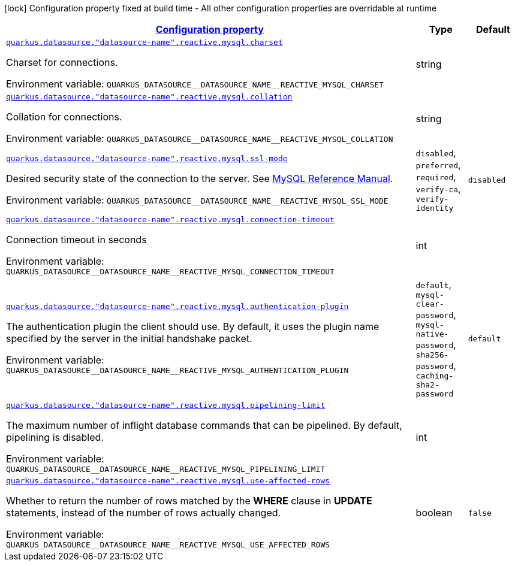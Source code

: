 
:summaryTableId: quarkus-reactive-mysql-client-config-group-data-sources-reactive-my-sql-config-data-source-reactive-my-sql-outer-nested-named-config
[.configuration-legend]
icon:lock[title=Fixed at build time] Configuration property fixed at build time - All other configuration properties are overridable at runtime
[.configuration-reference, cols="80,.^10,.^10"]
|===

h|[[quarkus-reactive-mysql-client-config-group-data-sources-reactive-my-sql-config-data-source-reactive-my-sql-outer-nested-named-config_configuration]]link:#quarkus-reactive-mysql-client-config-group-data-sources-reactive-my-sql-config-data-source-reactive-my-sql-outer-nested-named-config_configuration[Configuration property]

h|Type
h|Default

a| [[quarkus-reactive-mysql-client-config-group-data-sources-reactive-my-sql-config-data-source-reactive-my-sql-outer-nested-named-config_quarkus.datasource.-datasource-name-.reactive.mysql.charset]]`link:#quarkus-reactive-mysql-client-config-group-data-sources-reactive-my-sql-config-data-source-reactive-my-sql-outer-nested-named-config_quarkus.datasource.-datasource-name-.reactive.mysql.charset[quarkus.datasource."datasource-name".reactive.mysql.charset]`

[.description]
--
Charset for connections.

ifdef::add-copy-button-to-env-var[]
Environment variable: env_var_with_copy_button:+++QUARKUS_DATASOURCE__DATASOURCE_NAME__REACTIVE_MYSQL_CHARSET+++[]
endif::add-copy-button-to-env-var[]
ifndef::add-copy-button-to-env-var[]
Environment variable: `+++QUARKUS_DATASOURCE__DATASOURCE_NAME__REACTIVE_MYSQL_CHARSET+++`
endif::add-copy-button-to-env-var[]
--|string 
|


a| [[quarkus-reactive-mysql-client-config-group-data-sources-reactive-my-sql-config-data-source-reactive-my-sql-outer-nested-named-config_quarkus.datasource.-datasource-name-.reactive.mysql.collation]]`link:#quarkus-reactive-mysql-client-config-group-data-sources-reactive-my-sql-config-data-source-reactive-my-sql-outer-nested-named-config_quarkus.datasource.-datasource-name-.reactive.mysql.collation[quarkus.datasource."datasource-name".reactive.mysql.collation]`

[.description]
--
Collation for connections.

ifdef::add-copy-button-to-env-var[]
Environment variable: env_var_with_copy_button:+++QUARKUS_DATASOURCE__DATASOURCE_NAME__REACTIVE_MYSQL_COLLATION+++[]
endif::add-copy-button-to-env-var[]
ifndef::add-copy-button-to-env-var[]
Environment variable: `+++QUARKUS_DATASOURCE__DATASOURCE_NAME__REACTIVE_MYSQL_COLLATION+++`
endif::add-copy-button-to-env-var[]
--|string 
|


a| [[quarkus-reactive-mysql-client-config-group-data-sources-reactive-my-sql-config-data-source-reactive-my-sql-outer-nested-named-config_quarkus.datasource.-datasource-name-.reactive.mysql.ssl-mode]]`link:#quarkus-reactive-mysql-client-config-group-data-sources-reactive-my-sql-config-data-source-reactive-my-sql-outer-nested-named-config_quarkus.datasource.-datasource-name-.reactive.mysql.ssl-mode[quarkus.datasource."datasource-name".reactive.mysql.ssl-mode]`

[.description]
--
Desired security state of the connection to the server. 
See link:https://dev.mysql.com/doc/refman/8.0/en/connection-options.html#option_general_ssl-mode[MySQL Reference Manual].

ifdef::add-copy-button-to-env-var[]
Environment variable: env_var_with_copy_button:+++QUARKUS_DATASOURCE__DATASOURCE_NAME__REACTIVE_MYSQL_SSL_MODE+++[]
endif::add-copy-button-to-env-var[]
ifndef::add-copy-button-to-env-var[]
Environment variable: `+++QUARKUS_DATASOURCE__DATASOURCE_NAME__REACTIVE_MYSQL_SSL_MODE+++`
endif::add-copy-button-to-env-var[]
-- a|
`disabled`, `preferred`, `required`, `verify-ca`, `verify-identity` 
|`disabled`


a| [[quarkus-reactive-mysql-client-config-group-data-sources-reactive-my-sql-config-data-source-reactive-my-sql-outer-nested-named-config_quarkus.datasource.-datasource-name-.reactive.mysql.connection-timeout]]`link:#quarkus-reactive-mysql-client-config-group-data-sources-reactive-my-sql-config-data-source-reactive-my-sql-outer-nested-named-config_quarkus.datasource.-datasource-name-.reactive.mysql.connection-timeout[quarkus.datasource."datasource-name".reactive.mysql.connection-timeout]`

[.description]
--
Connection timeout in seconds

ifdef::add-copy-button-to-env-var[]
Environment variable: env_var_with_copy_button:+++QUARKUS_DATASOURCE__DATASOURCE_NAME__REACTIVE_MYSQL_CONNECTION_TIMEOUT+++[]
endif::add-copy-button-to-env-var[]
ifndef::add-copy-button-to-env-var[]
Environment variable: `+++QUARKUS_DATASOURCE__DATASOURCE_NAME__REACTIVE_MYSQL_CONNECTION_TIMEOUT+++`
endif::add-copy-button-to-env-var[]
--|int 
|


a| [[quarkus-reactive-mysql-client-config-group-data-sources-reactive-my-sql-config-data-source-reactive-my-sql-outer-nested-named-config_quarkus.datasource.-datasource-name-.reactive.mysql.authentication-plugin]]`link:#quarkus-reactive-mysql-client-config-group-data-sources-reactive-my-sql-config-data-source-reactive-my-sql-outer-nested-named-config_quarkus.datasource.-datasource-name-.reactive.mysql.authentication-plugin[quarkus.datasource."datasource-name".reactive.mysql.authentication-plugin]`

[.description]
--
The authentication plugin the client should use. By default, it uses the plugin name specified by the server in the initial handshake packet.

ifdef::add-copy-button-to-env-var[]
Environment variable: env_var_with_copy_button:+++QUARKUS_DATASOURCE__DATASOURCE_NAME__REACTIVE_MYSQL_AUTHENTICATION_PLUGIN+++[]
endif::add-copy-button-to-env-var[]
ifndef::add-copy-button-to-env-var[]
Environment variable: `+++QUARKUS_DATASOURCE__DATASOURCE_NAME__REACTIVE_MYSQL_AUTHENTICATION_PLUGIN+++`
endif::add-copy-button-to-env-var[]
-- a|
`default`, `mysql-clear-password`, `mysql-native-password`, `sha256-password`, `caching-sha2-password` 
|`default`


a| [[quarkus-reactive-mysql-client-config-group-data-sources-reactive-my-sql-config-data-source-reactive-my-sql-outer-nested-named-config_quarkus.datasource.-datasource-name-.reactive.mysql.pipelining-limit]]`link:#quarkus-reactive-mysql-client-config-group-data-sources-reactive-my-sql-config-data-source-reactive-my-sql-outer-nested-named-config_quarkus.datasource.-datasource-name-.reactive.mysql.pipelining-limit[quarkus.datasource."datasource-name".reactive.mysql.pipelining-limit]`

[.description]
--
The maximum number of inflight database commands that can be pipelined. By default, pipelining is disabled.

ifdef::add-copy-button-to-env-var[]
Environment variable: env_var_with_copy_button:+++QUARKUS_DATASOURCE__DATASOURCE_NAME__REACTIVE_MYSQL_PIPELINING_LIMIT+++[]
endif::add-copy-button-to-env-var[]
ifndef::add-copy-button-to-env-var[]
Environment variable: `+++QUARKUS_DATASOURCE__DATASOURCE_NAME__REACTIVE_MYSQL_PIPELINING_LIMIT+++`
endif::add-copy-button-to-env-var[]
--|int 
|


a| [[quarkus-reactive-mysql-client-config-group-data-sources-reactive-my-sql-config-data-source-reactive-my-sql-outer-nested-named-config_quarkus.datasource.-datasource-name-.reactive.mysql.use-affected-rows]]`link:#quarkus-reactive-mysql-client-config-group-data-sources-reactive-my-sql-config-data-source-reactive-my-sql-outer-nested-named-config_quarkus.datasource.-datasource-name-.reactive.mysql.use-affected-rows[quarkus.datasource."datasource-name".reactive.mysql.use-affected-rows]`

[.description]
--
Whether to return the number of rows matched by the *WHERE* clause in *UPDATE* statements, instead of the number of rows actually changed.

ifdef::add-copy-button-to-env-var[]
Environment variable: env_var_with_copy_button:+++QUARKUS_DATASOURCE__DATASOURCE_NAME__REACTIVE_MYSQL_USE_AFFECTED_ROWS+++[]
endif::add-copy-button-to-env-var[]
ifndef::add-copy-button-to-env-var[]
Environment variable: `+++QUARKUS_DATASOURCE__DATASOURCE_NAME__REACTIVE_MYSQL_USE_AFFECTED_ROWS+++`
endif::add-copy-button-to-env-var[]
--|boolean 
|`false`

|===